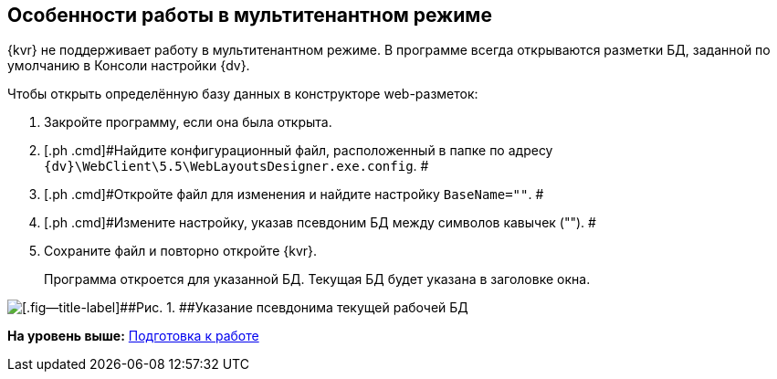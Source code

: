 
== Особенности работы в мультитенантном режиме

{kvr} не поддерживает работу в мультитенантном режиме. В программе всегда открываются разметки БД, заданной по умолчанию в Консоли настройки {dv}.

Чтобы открыть определённую базу данных в конструкторе web-разметок:

. [.ph .cmd]#Закройте программу, если она была открыта.#
. [.ph .cmd]#Найдите конфигурационный файл, расположенный в папке по адресу [.ph .filepath]`{dv}\WebClient\5.5\WebLayoutsDesigner.exe.config`. #
. [.ph .cmd]#Откройте файл для изменения и найдите настройку `BaseName=""`. #
. [.ph .cmd]#Измените настройку, указав псевдоним БД между символов кавычек (""). #
. [.ph .cmd]#Сохраните файл и повторно откройте {kvr}.#
+
Программа откроется для указанной БД. Текущая БД будет указана в заголовке окна.

image::tenantname.png[[.fig--title-label]##Рис. 1. ##Указание псевдонима текущей рабочей БД]

*На уровень выше:* xref:Preparationfor_work.adoc[Подготовка к работе]
